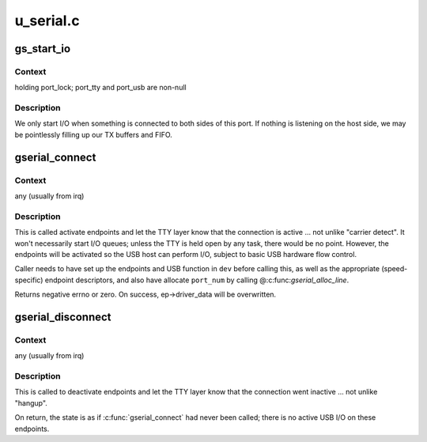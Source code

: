 .. -*- coding: utf-8; mode: rst -*-

==========
u_serial.c
==========


.. _`gs_start_io`:

gs_start_io
===========

.. c:function:: int gs_start_io (struct gs_port *port)

    start USB I/O streams

    :param struct gs_port \*port:

        *undescribed*



.. _`gs_start_io.context`:

Context
-------

holding port_lock; port_tty and port_usb are non-null



.. _`gs_start_io.description`:

Description
-----------

We only start I/O when something is connected to both sides of
this port.  If nothing is listening on the host side, we may
be pointlessly filling up our TX buffers and FIFO.



.. _`gserial_connect`:

gserial_connect
===============

.. c:function:: int gserial_connect (struct gserial *gser, u8 port_num)

    notify TTY I/O glue that USB link is active

    :param struct gserial \*gser:
        the function, set up with endpoints and descriptors

    :param u8 port_num:
        which port is active



.. _`gserial_connect.context`:

Context
-------

any (usually from irq)



.. _`gserial_connect.description`:

Description
-----------

This is called activate endpoints and let the TTY layer know that
the connection is active ... not unlike "carrier detect".  It won't
necessarily start I/O queues; unless the TTY is held open by any
task, there would be no point.  However, the endpoints will be
activated so the USB host can perform I/O, subject to basic USB
hardware flow control.

Caller needs to have set up the endpoints and USB function in ``dev``
before calling this, as well as the appropriate (speed-specific)
endpoint descriptors, and also have allocate ``port_num`` by calling
@:c:func:`gserial_alloc_line`.

Returns negative errno or zero.
On success, ep->driver_data will be overwritten.



.. _`gserial_disconnect`:

gserial_disconnect
==================

.. c:function:: void gserial_disconnect (struct gserial *gser)

    notify TTY I/O glue that USB link is inactive

    :param struct gserial \*gser:
        the function, on which :c:func:`gserial_connect` was called



.. _`gserial_disconnect.context`:

Context
-------

any (usually from irq)



.. _`gserial_disconnect.description`:

Description
-----------

This is called to deactivate endpoints and let the TTY layer know
that the connection went inactive ... not unlike "hangup".

On return, the state is as if :c:func:`gserial_connect` had never been called;
there is no active USB I/O on these endpoints.

